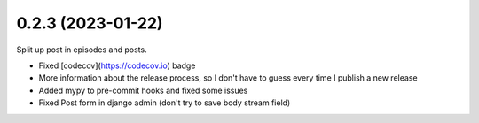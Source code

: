 0.2.3 (2023-01-22)
+++++++++++++++++++

Split up post in episodes and posts.

* Fixed [codecov](https://codecov.io) badge
* More information about the release process, so I don't have to guess every time I publish a new release
* Added mypy to pre-commit hooks and fixed some issues
* Fixed Post form in django admin (don't try to save body stream field)
